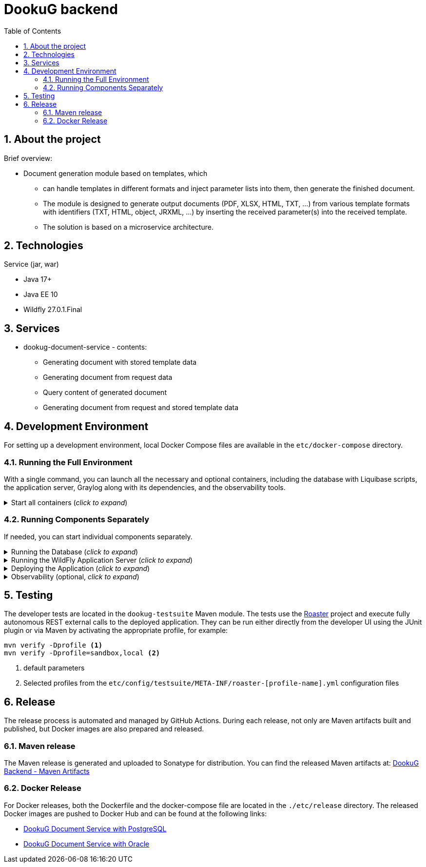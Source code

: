 :toc: left
:toclevels: 4
:sectnums:
:sectnumlevels: 4
:source-highlighter: rouge
:rouge-style: thankful_eyes
:icons: font

= DookuG backend

== About the project

Brief overview:

* Document generation module based on templates, which
- can handle templates in different formats and inject parameter lists into them, then generate the finished document.
- The module is designed to generate output documents (PDF, XLSX, HTML, TXT, ...) from various template formats with identifiers (TXT, HTML, object, JRXML, ...) by inserting the received parameter(s) into the received template.
- The solution is based on a microservice architecture.

== Technologies

.Service (jar, war)
- Java 17+
- Java EE 10
- Wildfly 27.0.1.Final

== Services

* dookug-document-service - contents:
** Generating document with stored template data
** Generating document from request data
** Query content of generated document
** Generating document from request and stored template data

== Development Environment

For setting up a development environment, local Docker Compose files are available in the `etc/docker-compose` directory.

=== Running the Full Environment

With a single command, you can launch all the necessary and optional containers, including the database with Liquibase scripts, the application server, Graylog along with its dependencies, and the observability tools.

.Start all containers (_click to expand_)
[%collapsible]
========
Currently, Oracle XE and Postgres database profiles are available. Command for running full environment from project root directory:

.Start all containers (Oracle)
[source,shell]
docker compose -f ./etc/docker-compose/docker-compose.local.all.yml --profile oracle up

.Start all containers (PostgreSQL)
[source,shell]
docker compose -f ./etc/docker-compose/docker-compose.local.all.yml --profile pg up

Once all containers are up and running, deploy the application as described in the <<war-deploy, Deploying the Application>> section.

========

=== Running Components Separately

If needed, you can start individual components separately.

.Running the Database (_click to expand_)
[%collapsible]
========
Currently, Oracle XE and PostgreSQL databases are supported. Use one of the following commands to start the database along with Liquibase migrations from the project root directory:

.Start Oracle
[source,shell]
docker compose -f ./etc/docker-compose/docker-compose.local.oracle.yml up --build --force-recreate

.Start PostgreSQL
[source,shell]
docker compose -f ./etc/docker-compose/docker-compose.local.postgredb.yml up --build --force-recreate

========

.Running the WildFly Application Server (_click to expand_)
[%collapsible]
========

The application server requires the corresponding database. Use the respective command based on your chosen database:

.Start WildFly with Oracle
[source,shell]
docker compose -f ./etc/docker-compose/docker-compose.local.dookug-document-service.oracle.yml up --build --force-recreate

.Start WildFly with PostgreSQL
[source,shell]
docker compose -f ./etc/docker-compose/docker-compose.local.dookug-document-service.postgresql.yml up --build --force-recreate

========

.Deploying the Application (_click to expand_)
[%collapsible]
========
[[war-deploy]]

.Compile the application:
[source,shell]
mvn clean install

.Deploy the `.war` file to the application server
[source,shell]
mvn -f dookug-document/dookug-document-service/pom.xml exec:exec -P deploy

========

.Observability (optional, _click to expand_)
[%collapsible]
========

To enable observability tools, run:

.Prometheus, Grafana, Jaeger:
[source,shell]
docker compose -f ./etc/docker-compose/docker-compose.local.observability.yml up --build --force-recreate
========

== Testing

The developer tests are located in the `dookug-testsuite` Maven module.
The tests use the https://github.com/i-Cell-Mobilsoft-Open-Source/roaster[Roaster] project and execute fully autonomous REST external calls to the deployed application.
They can be run either directly from the developer UI using the JUnit plugin or via Maven by activating the appropriate profile, for example:

[source,bash]
----
mvn verify -Dprofile <1>
mvn verify -Dprofile=sandbox,local <2>
----
<1> default parameters
<2> Selected profiles from the `etc/config/testsuite/META-INF/roaster-[profile-name].yml` configuration files

== Release

The release process is automated and managed by GitHub Actions.
During each release, not only are Maven artifacts built and published, but Docker images are also prepared and released.

=== Maven release

The Maven release is generated and uploaded to Sonatype for distribution. You can find the released Maven artifacts at:
https://central.sonatype.com/namespace/hu.icellmobilsoft.dookug[DookuG Backend - Maven Artifacts]

=== Docker Release

For Docker releases, both the Dockerfile and the docker-compose file are located in the `./etc/release` directory.
The released Docker images are pushed to Docker Hub and can be found at the following links:

- https://hub.docker.com/r/icellmobilsoft/dookug-document-service-postgres[DookuG Document Service with PostgreSQL]
- https://hub.docker.com/r/icellmobilsoft/dookug-document-service-oracle[DookuG Document Service with Oracle]
